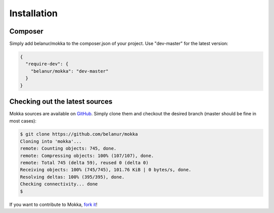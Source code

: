 Installation
============

Composer
^^^^^^^^

Simply add belanur/mokka to the composer.json of your project. Use "dev-master" for the latest version:

.. code-block:: json

    {
      "require-dev": {
        "belanur/mokka": "dev-master"
      }
    }

Checking out the latest sources
^^^^^^^^^^^^^^^^^^^^^^^^^^^^^^^

Mokka sources are available on `GitHub <https://github.com/belanur/mokka>`_.
Simply clone them and checkout the desired branch (master should be fine in most cases):

.. code-block:: bash

    $ git clone https://github.com/belanur/mokka
    Cloning into 'mokka'...
    remote: Counting objects: 745, done.
    remote: Compressing objects: 100% (107/107), done.
    remote: Total 745 (delta 59), reused 0 (delta 0)
    Receiving objects: 100% (745/745), 101.76 KiB | 0 bytes/s, done.
    Resolving deltas: 100% (395/395), done.
    Checking connectivity... done
    $

If you want to contribute to Mokka, `fork it <https://help.github.com/articles/fork-a-repo>`_!
